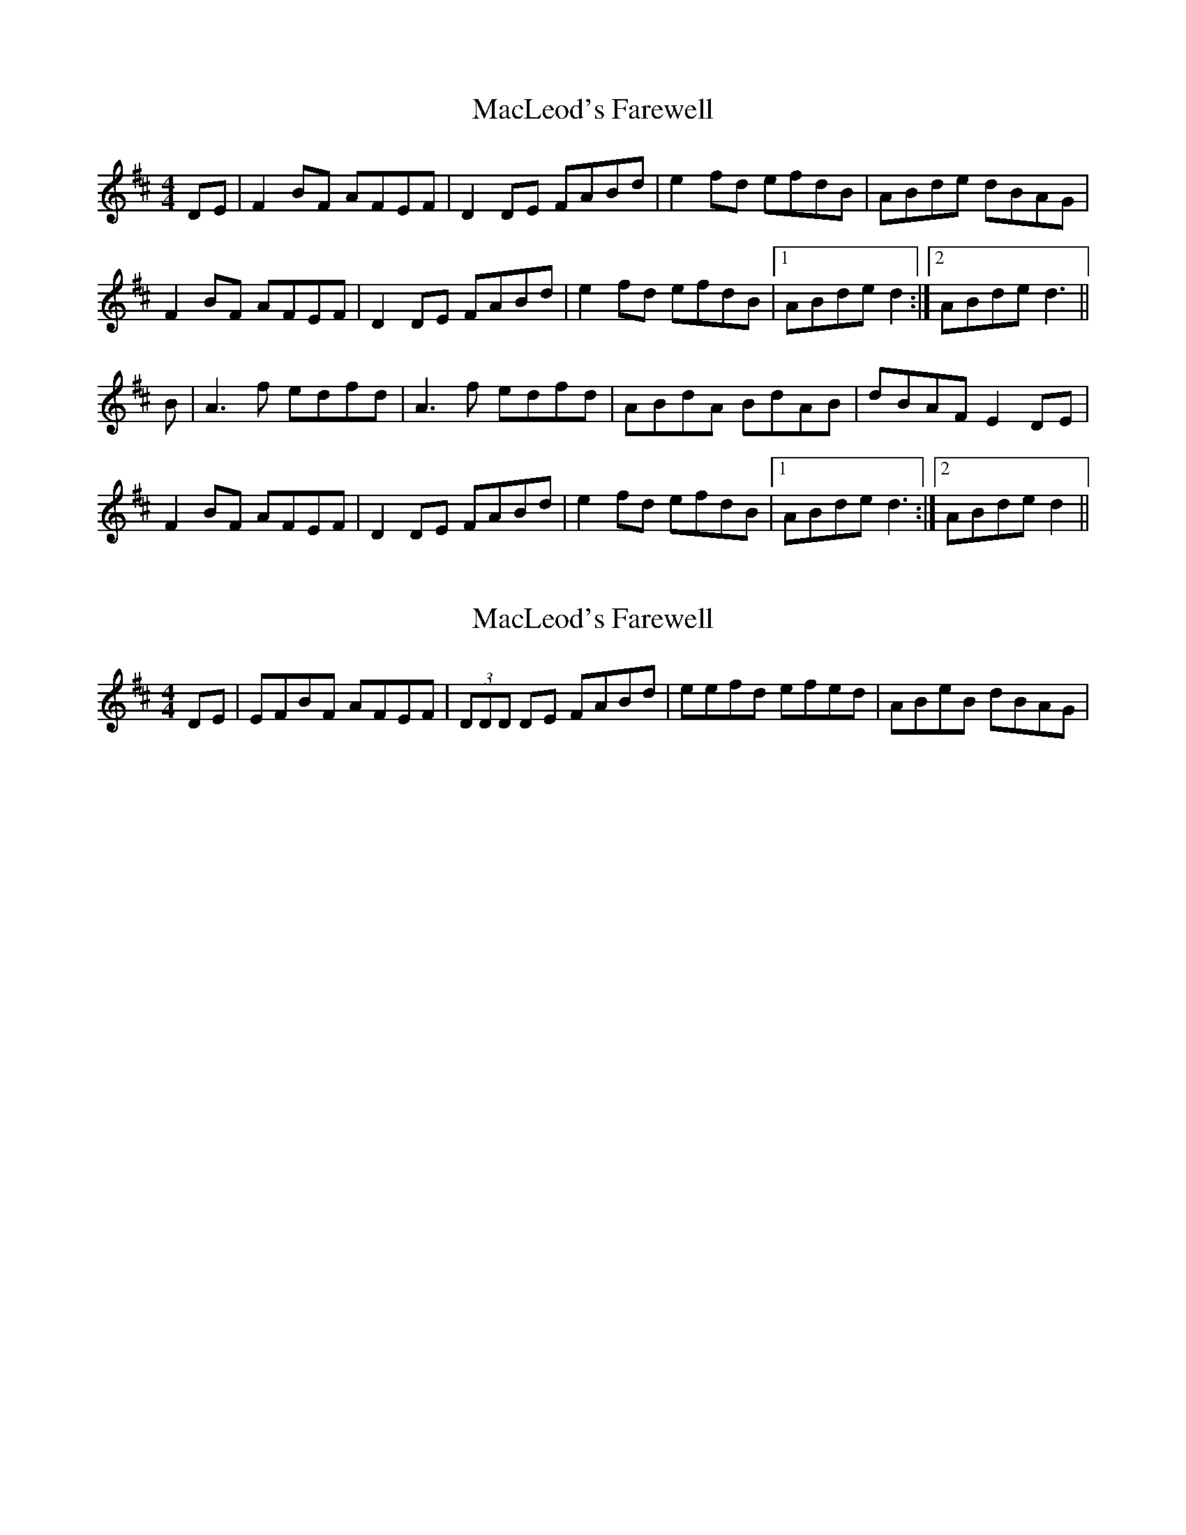 X: 1
T: MacLeod's Farewell
Z: Kerri Coombs
S: https://thesession.org/tunes/518#setting518
R: reel
M: 4/4
L: 1/8
K: Dmaj
DE|F2BF AFEF| D2 DE FABd|e2 fd efdB| ABde dBAG|
F2BF AFEF| D2 DE FABd|e2fd efdB|1 ABde d2:|2 ABde d3 ||
B|A3 f edfd| A3 f edfd| ABdA BdAB| dBAF E2 DE|
F2BF AFEF| D2DE FABd| e2fd efdB|1 ABde d3:|2 ABde d2||
X: 2
T: MacLeod's Farewell
Z: Will Harmon
S: https://thesession.org/tunes/518#setting13457
R: reel
M: 4/4
L: 1/8
K: Dmaj
DE|EFBF AFEF|(3DDD DE FABd|eefd efed|ABeB dBAG| ..
X: 3
T: MacLeod's Farewell
Z: Will Harmon
S: https://thesession.org/tunes/518#setting13458
R: reel
M: 4/4
L: 1/8
K: Dmaj
DE|E-FBF AFEF|D/D/D DE FABd|eefd efed|ABeB dBAG|E-F2 B AFEF|D/D/D DE FABd|eefd efdB|ABde dDDE|FDBF AFEF|E/E/D DE FABd|eefd efed|B4 dBAG|E-F2 B AFEF|D/D/D DE FABd|eefd efdB|ABde dABd||A3f edfd|B/B/A Af edfd|ABdA BdAB|dBAF EDB,D|EFBF AFEF|E/E/D DE FABd|eefd efdB|ABde d~B3|A3f edfd|B/B/A Af edfd|ABdA BdAB|dBAF EDB,D|E-FBF AFEF|E/E/D DE FABd|eefd efdB|ABde dDDE||
X: 4
T: MacLeod's Farewell
Z: malcombpiper
S: https://thesession.org/tunes/518#setting13459
R: reel
M: 4/4
L: 1/8
K: Emaj
|:A|G2cG BGFG|(3EFE EF GBce|f2ge (3fgf ec|B2ef ecBA|G2cG BGFG|(3EFE EF GBce|f2ge (3fgf ec|Bcef e3/2:||:c|~B3g fege|~B3g fege|BceB ceBA|(3GAG FE DcBA|G2cG BGFG|(3EFE EF GBce|f2ge (3fgf ec|Bcef e3/2:|~B3g fege|~B3g fege|BceB ceBc|ecBG FGEF|G2cG BGFG|(3EFE EF GBce|f2ge (3fgf ec|Bcef e3/2|]
X: 5
T: MacLeod's Farewell
Z: ceolachan
S: https://thesession.org/tunes/518#setting13460
R: reel
M: 4/4
L: 1/8
K: Dmaj
F2 BF AFEF | D2 DE FABd | e2 fd efed | B2 de dBAG |F2 BF AFEF | D2 DE FABd | e2 fd efdB | ABde d2 :|A3 f edfd | A3 f edfd | ABdA BdAB | dBAF EFDE |F2 BF AFEF | D2 DE FABd | e2 fd efdB | ABde d2 :|
X: 6
T: MacLeod's Farewell
Z: JACKB
S: https://thesession.org/tunes/518#setting26712
R: reel
M: 4/4
L: 1/8
K: Dmaj
|:F2 BF AFEF | D3E FABd | e2 fd efdB | ABde dBAG |
F2 BF AFEF | D3E FABd | e2 fd efdB | ABde d4 :||
|:A3 f edfd | A3 f edfd | ABdA BdAB | dBAF EFDE |
F2 BF AFEF | D3E FABd | e2 fd efdB | ABde d4 :||
X: 7
T: MacLeod's Farewell
Z: GaryAMartin
S: https://thesession.org/tunes/518#setting28215
R: reel
M: 4/4
L: 1/8
K: Dmaj
DE|:F2BF AFEF| D2 DE FABd|e2 fd efdA| B2eB dBAG|
F2BF AFEF| D2 DE FABd|e2fd efdB|1 ABde dBAG:|2 ABde d3 ||
|:B|A2 fA eAdA| Adfd efdA| B2 BA BdAB| dBAF EDB,D|
F2BF AFEF| D2DE FA (3Bcd| e2fd efdB|1 ABde d3:|2 ABde dBAG|]

